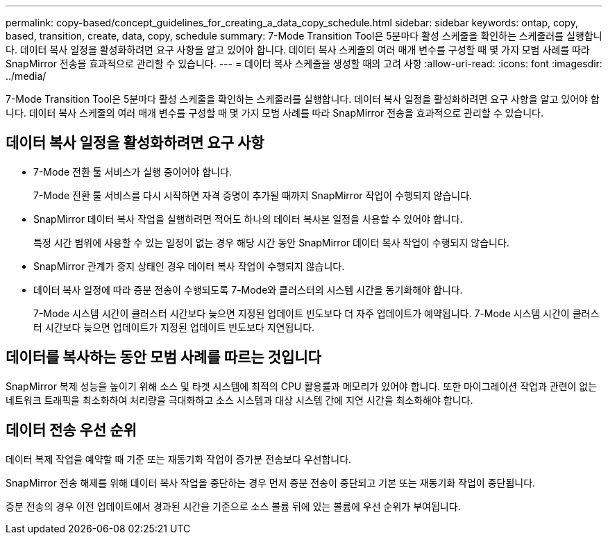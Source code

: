 ---
permalink: copy-based/concept_guidelines_for_creating_a_data_copy_schedule.html 
sidebar: sidebar 
keywords: ontap, copy, based, transition, create, data, copy, schedule 
summary: 7-Mode Transition Tool은 5분마다 활성 스케줄을 확인하는 스케줄러를 실행합니다. 데이터 복사 일정을 활성화하려면 요구 사항을 알고 있어야 합니다. 데이터 복사 스케줄의 여러 매개 변수를 구성할 때 몇 가지 모범 사례를 따라 SnapMirror 전송을 효과적으로 관리할 수 있습니다. 
---
= 데이터 복사 스케줄을 생성할 때의 고려 사항
:allow-uri-read: 
:icons: font
:imagesdir: ../media/


[role="lead"]
7-Mode Transition Tool은 5분마다 활성 스케줄을 확인하는 스케줄러를 실행합니다. 데이터 복사 일정을 활성화하려면 요구 사항을 알고 있어야 합니다. 데이터 복사 스케줄의 여러 매개 변수를 구성할 때 몇 가지 모범 사례를 따라 SnapMirror 전송을 효과적으로 관리할 수 있습니다.



== 데이터 복사 일정을 활성화하려면 요구 사항

* 7-Mode 전환 툴 서비스가 실행 중이어야 합니다.
+
7-Mode 전환 툴 서비스를 다시 시작하면 자격 증명이 추가될 때까지 SnapMirror 작업이 수행되지 않습니다.

* SnapMirror 데이터 복사 작업을 실행하려면 적어도 하나의 데이터 복사본 일정을 사용할 수 있어야 합니다.
+
특정 시간 범위에 사용할 수 있는 일정이 없는 경우 해당 시간 동안 SnapMirror 데이터 복사 작업이 수행되지 않습니다.

* SnapMirror 관계가 중지 상태인 경우 데이터 복사 작업이 수행되지 않습니다.
* 데이터 복사 일정에 따라 증분 전송이 수행되도록 7-Mode와 클러스터의 시스템 시간을 동기화해야 합니다.
+
7-Mode 시스템 시간이 클러스터 시간보다 늦으면 지정된 업데이트 빈도보다 더 자주 업데이트가 예약됩니다. 7-Mode 시스템 시간이 클러스터 시간보다 늦으면 업데이트가 지정된 업데이트 빈도보다 지연됩니다.





== 데이터를 복사하는 동안 모범 사례를 따르는 것입니다

SnapMirror 복제 성능을 높이기 위해 소스 및 타겟 시스템에 최적의 CPU 활용률과 메모리가 있어야 합니다. 또한 마이그레이션 작업과 관련이 없는 네트워크 트래픽을 최소화하여 처리량을 극대화하고 소스 시스템과 대상 시스템 간에 지연 시간을 최소화해야 합니다.



== 데이터 전송 우선 순위

데이터 복제 작업을 예약할 때 기준 또는 재동기화 작업이 증가분 전송보다 우선합니다.

SnapMirror 전송 해제를 위해 데이터 복사 작업을 중단하는 경우 먼저 증분 전송이 중단되고 기본 또는 재동기화 작업이 중단됩니다.

증분 전송의 경우 이전 업데이트에서 경과된 시간을 기준으로 소스 볼륨 뒤에 있는 볼륨에 우선 순위가 부여됩니다.
